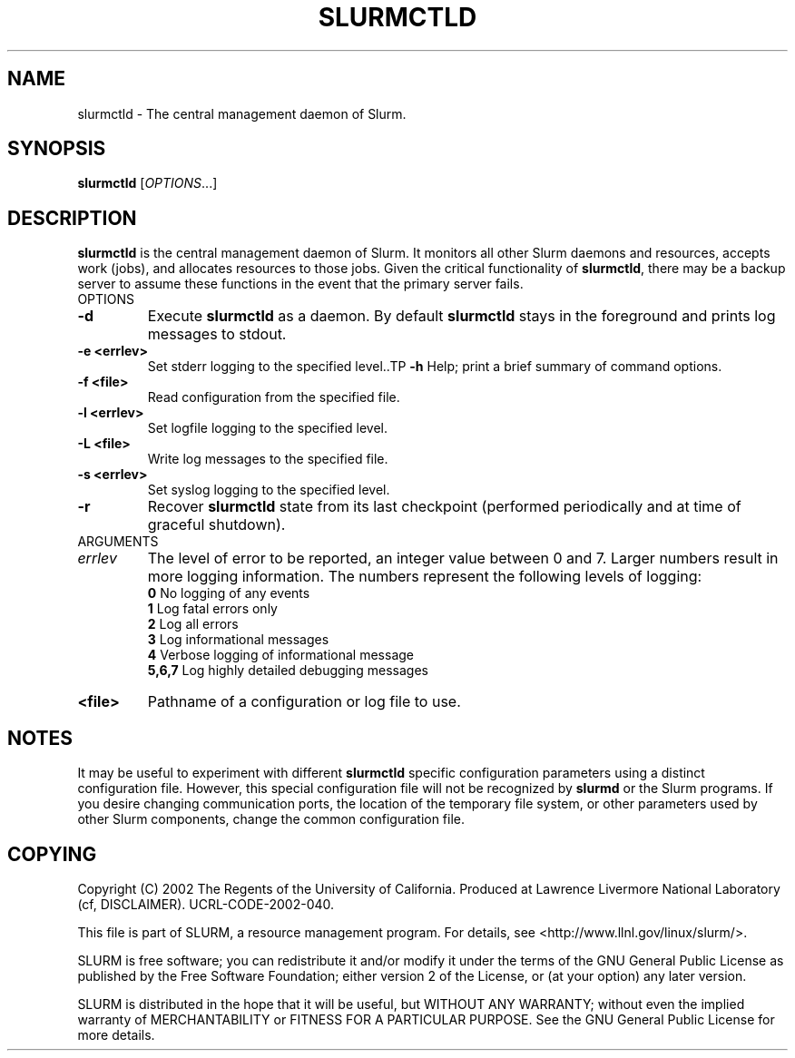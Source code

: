 .TH SLURMCTLD "1" "August 2002" "slurmctld 0.1" "Slurm components"
.SH "NAME"
slurmctld \- The central management daemon of Slurm.
.SH "SYNOPSIS"
\fBslurmctld\fR [\fIOPTIONS\fR...]
.SH "DESCRIPTION"
\fBslurmctld\fR is the central management daemon of Slurm. It monitors all other 
Slurm daemons and resources, accepts work (jobs), and allocates resources to 
those jobs. Given the critical functionality of \fBslurmctld\fR, there may 
be a backup server to assume these functions in the event that the primary 
server fails. 
.TP
OPTIONS
.TP
\fB-d\fR
Execute \fBslurmctld\fR as a daemon. By default \fBslurmctld\fR stays in 
the foreground and prints log messages to stdout.
.TP
\fB-e <errlev>\fR
Set stderr logging to the specified level..TP
\fB-h\fR
Help; print a brief summary of command options.
.TP
\fB-f <file>\fR
Read configuration from the specified file.
.TP
\fB-l <errlev>\fR
Set logfile logging to the specified level.
.TP
\fB-L <file>\fR
Write log messages to the specified file.
.TP
\fB-s <errlev>\fR
Set syslog logging to the specified level.
.TP
\fB-r\fR
Recover \fBslurmctld\fR state from its last checkpoint 
(performed periodically and at time of graceful shutdown).
.TP
ARGUMENTS
.TP
\fIerrlev\fP
The level of error to be reported, an integer value between 0 and 7. 
Larger numbers result in more logging information. The numbers represent 
the following levels of logging:
.br
\fB0\fR
No logging of any events
.br
\fB1\fR
Log fatal errors only
.br
\fB2\fR
Log all errors
.br
\fB3\fR
Log informational messages
.br
\fB4\fR
Verbose logging of informational message
.br
\fB5,6,7\fR
Log highly detailed debugging messages
.TP
\fB<file>\fR
Pathname of a configuration or log file to use.
.SH "NOTES"
It may be useful to experiment with different \fBslurmctld\fR specific 
configuration parameters using a distinct configuration file. However, 
this special configuration file will not be recognized by \fBslurmd\fR 
or the Slurm programs. If you desire changing communication ports, 
the location of the temporary file system, or other parameters used 
by other Slurm components, change the common configuration file.
.SH "COPYING"
Copyright (C) 2002 The Regents of the University of California.
Produced at Lawrence Livermore National Laboratory (cf, DISCLAIMER).
UCRL-CODE-2002-040.
.LP
This file is part of SLURM, a resource management program.
For details, see <http://www.llnl.gov/linux/slurm/>.
.LP
SLURM is free software; you can redistribute it and/or modify it under
the terms of the GNU General Public License as published by the Free
Software Foundation; either version 2 of the License, or (at your option)
any later version.
.LP
SLURM is distributed in the hope that it will be useful, but WITHOUT ANY
WARRANTY; without even the implied warranty of MERCHANTABILITY or FITNESS
FOR A PARTICULAR PURPOSE.  See the GNU General Public License for more
details.
